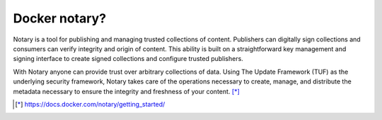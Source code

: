 Docker notary?
---------------

Notary is a tool for publishing and managing trusted collections of content. Publishers can digitally sign collections and consumers can verify integrity and origin of content. This ability is built on a straightforward key management and signing interface to create signed collections and configure trusted publishers.

With Notary anyone can provide trust over arbitrary collections of data. Using The Update Framework (TUF) as the underlying security framework, Notary takes care of the operations necessary to create, manage, and distribute the metadata necessary to ensure the integrity and freshness of your content. [*]_


.. [*] https://docs.docker.com/notary/getting_started/
